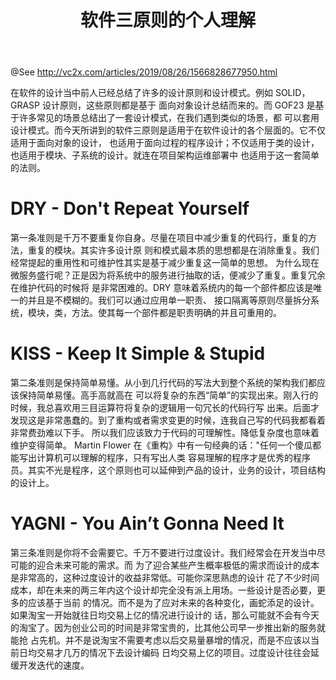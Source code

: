 #+TITLE: 软件三原则的个人理解

@See http://vc2x.com/articles/2019/08/26/1566828677950.html

在软件的设计当中前人已经总结了许多的设计原则和设计模式。例如 SOLID，GRASP 设计原则，这些原则都是基于
面向对象设计总结而来的。而 GOF23 是基于许多常见的场景总结出了一套设计模式，在我们遇到类似的场景，都
可以套用设计模式。而今天所讲到的软件三原则是适用于在软件设计的各个层面的。它不仅适用于面向对象的设计，
也适用于面向过程的程序设计；不仅适用于类的设计，也适用于模块、子系统的设计。就连在项目架构运维部署中
也适用于这一套简单的法则。

* DRY - Don't Repeat Yourself
第一条准则是千万不要重复你自身。尽量在项目中减少重复的代码行，重复的方法，重复的模块。其实许多设计原
则和模式最本质的思想都是在消除重复。我们经常提起的重用性和可维护性其实是基于减少重复这一简单的思想。
为什么现在微服务盛行呢？正是因为将系统中的服务进行抽取的话，便减少了重复。重复冗余在维护代码的时候将
是非常困难的。DRY 意味着系统内的每一个部件都应该是唯一的并且是不模糊的。我们可以通过应用单一职责、
接口隔离等原则尽量拆分系统，模块，类，方法。使其每一个部件都是职责明确的并且可重用的。

* KISS - Keep It Simple & Stupid
第二条准则是保持简单易懂。从小到几行代码的写法大到整个系统的架构我们都应该保持简单易懂。高手高就高在
可以将复杂的东西“简单”的实现出来。刚入行的时候，我总喜欢用三目运算符将复杂的逻辑用一句冗长的代码行写
出来。后面才发现这是非常愚蠢的。到了重构或者需求变更的时候，连我自己写的代码我都看着非常费劲难以下手。
所以我们应该致力于代码的可理解性。降低复杂度也意味着维护变得简单。
Martin Flower 在《重构》中有一句经典的话："任何一个傻瓜都能写出计算机可以理解的程序，只有写出人类
容易理解的程序才是优秀的程序员。其实不光是程序，这个原则也可以延伸到产品的设计，业务的设计，项目结构
的设计上。

* YAGNI - You Ain’t Gonna Need It
第三条准则是你将不会需要它。千万不要进行过度设计。我们经常会在开发当中尽可能的迎合未来可能的需求。而
为了迎合某些产生概率极低的需求而设计的成本是非常高的，这种过度设计的收益非常低。可能你深思熟虑的设计
花了不少时间成本，却在未来的两三年内这个设计却完全没有派上用场。一些设计是否必要，更多的应该基于当前
的情况。而不是为了应对未来的各种变化，画蛇添足的设计。如果淘宝一开始就往日均交易上亿的情况进行设计的
话，那么可能就不会有今天的淘宝了。因为创业公司的时间是非常宝贵的，比其他公司早一步推出新的服务就能抢
占先机。并不是说淘宝不需要考虑以后交易量暴增的情况，而是不应该以当前日均交易才几万的情况下去设计编码
日均交易上亿的项目。过度设计往往会延缓开发迭代的速度。

